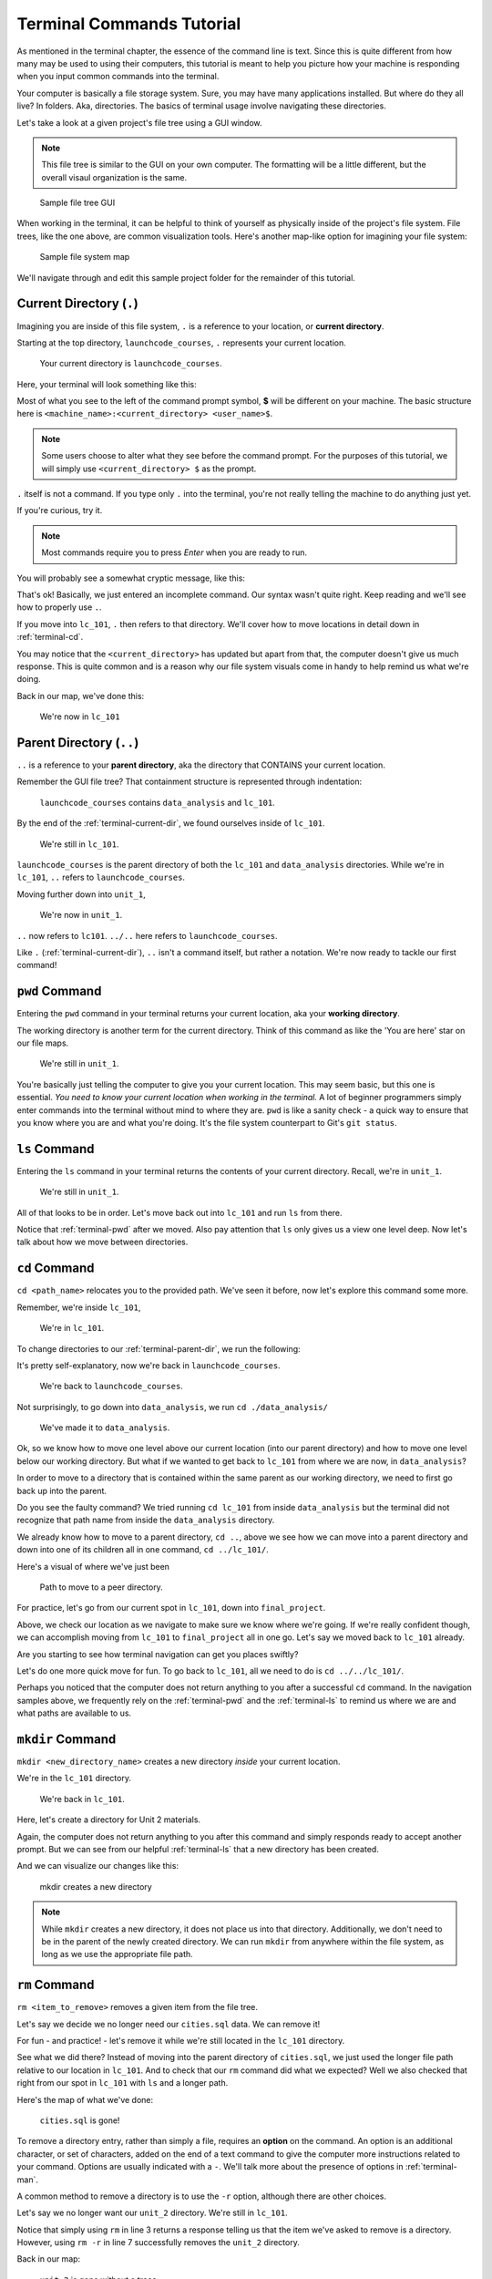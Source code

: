 .. _terminal-commands-tutorial:

Terminal Commands Tutorial
==========================

As mentioned in the terminal chapter, the essence of the command line is
text. Since this is quite different from how many may be used to using
their computers, this tutorial is meant to help you picture how your
machine is responding when you input common commands into the terminal.

Your computer is basically a file storage system. Sure, you may have many
applications installed. But where do they all live? In folders. Aka,
directories. The basics of terminal usage involve navigating these
directories.

Let's take a look at a given project's file tree using a GUI window.  

.. admonition:: Note

   This file tree is similar to the GUI on your own computer.  
   The formatting will be a little different, but the overall visaul organization is the same.



.. figure:: ./figures/GUI_start.png
   :scale: 75%
   :alt: File tree in the Finder GUI
   

   Sample file tree GUI

When working in the terminal, it can be helpful to think of yourself as
physically inside of the project's file system. File trees, like the one
above, are common visualization tools. Here's another map-like option
for imagining your file system:

.. figure:: ./figures/init.png
   :alt: Sample file system map

   Sample file system map

We'll navigate through and edit this sample project folder for the
remainder of this tutorial.

.. _terminal-current-dir:

Current Directory (``.``)
-------------------------

Imagining you are inside of this file system, ``.`` is a reference
to your location, or **current directory**.

Starting at the top directory, ``launchcode_courses``, ``.`` represents
your current location.

.. figure:: ./figures/locate_launchcode_courses.png
   :alt: Inside top directory

   Your current directory is ``launchcode_courses``.

Here, your terminal will look something like this:

.. sourcecode:: bash
   :linenos:

   computer:launchcode_courses user$


Most of what you see to the left of the command prompt symbol,
**$** will be different on your machine. The basic structure here is
``<machine_name>:<current_directory> <user_name>$``.

.. note::

   Some users choose to alter what they see before the command prompt.
   For the purposes of this tutorial, we will simply use
   ``<current_directory> $`` as the prompt.


``.`` itself is not a command. If you type only ``.`` into the terminal,
you're not really telling the machine to do anything just yet.

If you're curious, try it.

.. note::

   Most commands require you to press *Enter* when you are ready to run.


You will probably see a somewhat cryptic message, like this:

.. sourcecode:: bash
   :linenos:

   launchcode_courses $ .
   bash: .: filename argument required
   .: usage: . filename [arguments]
   launchcode_courses $

That's ok! Basically, we just entered an incomplete command. Our syntax
wasn't quite right. Keep reading and we'll see how to properly use ``.``.

If you move into ``lc_101``, ``.`` then refers to that directory. We'll
cover how to move locations in detail down in :ref:`terminal-cd`.

.. sourcecode:: bash
   :linenos:

   launchcode_courses $ cd ./lc_101/
   lc_101 $

You may notice that the ``<current_directory>`` has updated but apart from
that, the computer doesn't give us much response. This is quite common
and is a reason why our file system visuals come in handy to help remind
us what we're doing.

Back in our map, we've done this:

.. figure:: ./figures/lc101_current_dir.png
   :alt: Current directory lc_101

   We're now in ``lc_101``

.. _terminal-parent-dir:

Parent Directory (``..``)
-------------------------

``..`` is a reference to your **parent directory**, aka the directory
that CONTAINS your current location.

Remember the GUI file tree? That containment structure is represented 
through indentation:

.. figure:: ./figures/GUI_start.png
   :scale: 75%
   :alt: File tree in GUI

   ``launchcode_courses`` contains ``data_analysis`` and ``lc_101``.


By the end of the :ref:`terminal-current-dir`, we found ourselves inside
of ``lc_101``.

.. figure:: ./figures/lc101_current_dir.png
   :alt: Current directory lc_101

   We're still in ``lc_101``.

``launchcode_courses`` is the parent directory of both the ``lc_101`` and
``data_analysis`` directories. While we're in ``lc_101``, ``..`` refers to
``launchcode_courses``.

Moving further down into ``unit_1``,

.. sourcecode:: bash
   :linenos:

   lc_101 $ cd ./unit_1/
   unit_1 $

.. figure:: ./figures/unit1_current_dir.png
   :alt: unit_1 location

   We're now in ``unit_1``.

``..`` now refers to ``lc101``.
``../..`` here refers to ``launchcode_courses``.

Like ``.`` (:ref:`terminal-current-dir`), ``..`` isn't a command itself, but
rather a notation. We're now ready to tackle our first command!

.. _terminal-pwd:

``pwd`` Command
---------------

Entering the ``pwd`` command in your terminal returns your current
location, aka your **working directory**.

.. sourcecode:: bash
   :linenos:

   unit_1 $ pwd
   /launchcode_courses/lc_101/unit_1
   unit_1 $

The working directory is another term for the current directory. Think of this
command as like the 'You are here' star on our file maps.

.. figure:: ./figures/unit1_current_dir.png
   :alt: unit_1 location

   We're still in ``unit_1``.

You're basically just telling the computer to give you your current location.
This may seem basic, but this one is essential. *You need to know your current
location when working in the terminal.* A lot of beginner programmers simply
enter commands into the terminal without mind to where they are. ``pwd`` is
like a sanity check - a quick way to ensure that you know where you are and
what you're doing. It's the file system counterpart to Git's ``git status``.

.. _terminal-ls:

``ls`` Command
--------------

Entering the ``ls`` command in your terminal returns the contents of your
current directory. Recall, we're in ``unit_1``.

.. figure:: ./figures/unit1_current_dir.png
   :alt: unit_1 location

   We're still in ``unit_1``.

.. sourcecode:: bash
   :linenos:

   unit_1 $ pwd
   /launchcode_courses/lc_101/unit_1
   unit_1 $ ls
   about_me.html    hello_world.js  styles.css

All of that looks to be in order. Let's move back out into ``lc_101`` and run
``ls`` from there.

.. sourcecode:: bash
   :linenos:

   unit_1 $ pwd
   /launchcode_courses/lc_101/unit_1
   unit_1 $ ls
   about_me.html    hello_world.js  styles.css
   unit_1 $ cd ..
   lc_101 $ pwd
   /launchcode_courses/lc_101
   lc_101 $ ls
   unit_1
   lc_101 $

Notice that :ref:`terminal-pwd` after we moved. Also pay attention that ``ls``
only gives us a view one level deep. Now let's talk about how we move between
directories.

.. _terminal-cd:

``cd`` Command
--------------

``cd <path_name>`` relocates you to the provided path. We've seen it before,
now let's explore this command some more.

Remember, we're inside ``lc_101``,

.. figure:: ./figures/lc101_current_dir.png
   :alt: lc101 location

   We're in ``lc_101``.


To change directories to our :ref:`terminal-parent-dir`, we run the following:

.. sourcecode:: bash
   :linenos:

   lc_101 $ pwd
   /launchcode_courses/lc_101
   lc_101 $ cd ..
   launchcode_courses $ pwd
   /launchcode_courses
   launchcode_courses $

It's pretty self-explanatory, now we're back in ``launchcode_courses``.

.. figure:: ./figures/locate_launchcode_courses.png
   :alt: launchcode_courses location

   We're back to ``launchcode_courses``.

Not surprisingly, to go down into ``data_analysis``, we run
``cd ./data_analysis/``

.. sourcecode:: bash
   :linenos:

   launchcode_courses $ pwd
   /launchcode_courses
   launchcode_courses $ cd ./data_analysis/
   data_analysis $ pwd
   /launchcode_courses/data_analysis
   data_analysis $

.. figure:: ./figures/locate_data_analysis.png
   :alt: inside data_analysis

   We've made it to ``data_analysis``.

Ok, so we know how to move one level above our current location (into our
parent directory) and how to move one level below our working directory. But
what if we wanted to get back to ``lc_101`` from where we are now, in
``data_analysis``?

In order to move to a directory that is contained within the same parent as our
working directory, we need to first go back up into the parent.

.. sourcecode:: bash
   :linenos:

   data_analysis $ pwd
   /launchcode_courses/data_analysis
   data_analysis $ cd lc_101
   bash: cd: lc_101: No such file or directory
   data_analysis $ pwd
   /launchcode_courses/data_analysis
   data_analysis $ cd ../lc_101/
   lc_101 $ pwd
   /launchcode_courses/lc_101
   lc_101 $

Do you see the faulty command? We tried running ``cd lc_101`` from inside
``data_analysis`` but the terminal did not recognize that path name from inside
the ``data_analysis`` directory.

We already know how to move to a parent directory, ``cd ..``, above we see how
we can move into a parent directory and down into one of its children all in
one command, ``cd ../lc_101/``.

Here's a visual of where we've just been

.. figure:: ./figures/cd_sibling.png
   :alt: path to a peer directory

   Path to move to a peer directory.

For practice, let's go from our current spot in ``lc_101``, down into
``final_project``.

.. sourcecode:: bash
   :linenos:

   lc_101 $ pwd
   /launchcode_courses/lc_101
   lc_101 $ cd ..
   launchcode_courses $ pwd
   /launchcode_courses
   launchcode_courses $ ls
   data_analysis    lc_101
   launchcode_courses $ cd data_analysis/
   data_analysis $ ls
   cities.sql   final_project   lakes.json
   data_analysis $ cd final_project/
   final_project $ pwd
   launchcode_courses/data_analysis/final_project
   final_project $


Above, we check our location as we navigate to make sure we know where we're
going. If we're really confident though, we can accomplish moving from
``lc_101`` to ``final_project`` all in one go. Let's say we moved back to
``lc_101`` already.

.. sourcecode:: bash
   :linenos:

   lc_101 $ pwd
   /launchcode_courses/lc_101
   lc_101 $ cd ../data_analysis/final_project/
   final_project $ pwd
   launchcode_courses/data_analysis/final_project
   final_project $

Are you starting to see how terminal navigation can get you places
swiftly?

Let's do one more quick move for fun. To go back to ``lc_101``,
all we need to do is ``cd ../../lc_101/``.

.. sourcecode:: bash
   :linenos:

   final_project $ pwd
   launchcode_courses/data_analysis/final_project
   final_project $ cd ../../lc_101/
   lc_101 $ pwd
   launchcode_courses/lc_101
   lc_101 $

Perhaps you noticed that the computer does not return anything to you after a
successful ``cd`` command. In the navigation samples above, we frequently rely
on the  :ref:`terminal-pwd` and the :ref:`terminal-ls` to remind us where we
are and what paths are available to us.

.. _terminal-mkdir:

``mkdir`` Command
-----------------

``mkdir <new_directory_name>`` creates a new directory *inside* your current
location.

We're in the ``lc_101`` directory.

.. figure:: ./figures/lc101_current_dir.png
   :alt: lc_101 location

   We're back in ``lc_101``.

Here, let's create a directory for Unit 2 materials.

.. sourcecode:: bash
   :linenos:

   lc_101 $ pwd
   launchcode_courses/lc_101
   lc_101 $ ls
   unit_1
   lc_101 $ mkdir unit_2
   lc_101 $ ls
   unit_1   unit_2
   lc_101 $

Again, the computer does not return anything to you after this command and
simply responds ready to accept another prompt. But we can see from our helpful
:ref:`terminal-ls` that a new directory has been created.

And we can visualize our changes like this:

.. figure:: ./figures/new_unit2.png
   :alt: Sample file tree with a new directory

   mkdir creates a new directory

.. note::

   While ``mkdir`` creates a new directory, it does not place us into that directory.
   Additionally, we don't need to be in the parent of the newly created directory.
   We can run ``mkdir`` from anywhere within the file system, as long as we use the
   appropriate file path.


.. _terminal-rm:

``rm`` Command
--------------

``rm <item_to_remove>`` removes a given item from the file tree.

Let's say we decide we no longer need our ``cities.sql`` data. We can remove
it!

For fun - and practice! - let's remove it while we're still located in the
``lc_101`` directory.

.. sourcecode:: bash
   :linenos:

   lc_101 $ pwd
   launchcode_courses/lc_101
   lc_101 $ rm ../data_analysis/cities.sql
   lc_101 $ pwd
   launchcode_courses/lc_101
   lc_101 $ ls ../data_analysis/
   final_project    lakes.json
   lc_101 $

See what we did there? Instead of moving into the parent directory of
``cities.sql``, we just used the longer file path relative to our location in
``lc_101``. And to check that our ``rm`` command did what we expected? Well we
also checked that right from  our spot in ``lc_101`` with ``ls`` and a longer
path.

Here's the map of what we've done:

.. figure:: ./figures/rm_cities.png
   :alt: Removing cities.sql from the tree

   ``cities.sql`` is gone!

To remove a directory entry, rather than simply a file, requires an **option**
on the command. An option is an additional character, or set of characters,
added on the end of a text command to give the computer more instructions
related to your command. Options are usually indicated with a ``-``. We'll talk
more about the presence of options in :ref:`terminal-man`.

A common method to remove a directory is to use the ``-r`` option, although
there are other choices.

Let's say we no longer want our ``unit_2`` directory. We're still in
``lc_101``.

.. sourcecode:: bash
   :linenos:

   lc_101 $ ls
   unit_1   unit_2
   lc_101 $ rm unit_2
   rm: unit_2: is a directory
   lc_101 $ ls
   unit_1   unit_2
   lc_101 $ rm -r unit_2
   lc_101 $ ls
   unit_1
   lc_101 $


Notice that simply using ``rm`` in line 3 returns a response telling us that
the item we've asked to remove is a directory. However, using ``rm -r`` in line
7 successfully removes the ``unit_2`` directory.

Back in our map:

.. figure:: ./figures/rm_unit2.png
   :alt: Sample file tree with a directory removed

   ``unit_2`` is gone without a trace

.. _terminal-cp:

``cp`` Command
--------------

``cp <source_path> <target_path>`` copies the item at the source and puts it in
the target path. The item can be a file or whole directory and is named within
its own source path.

Take our sample file tree above. We're still in ``lc_101`` and say we want to
copy our ``lakes.json`` file and place that copy inside the ``final_project``
directory.

.. sourcecode:: bash
   :linenos:

   lc_101 $ pwd
   launchcode_courses/lc_101
   lc_101 $ cd ../data_analysis/
   data_analysis $ pwd
   launchcode_courses/data_analysis
   data_analysis $ ls
   final_project    lakes.json
   data_analysis $ cp ./lakes.json ./final_project/
   data_analysis $ ls
   final_project    lakes.json
   data_analysis $ ls ./final_project/
   lakes.json
   data_analysis $

We didn't need to ``cd`` into ``data_analysis`` but since we are dealing with a
file contained within it, it made sense to do so. Once we ran our ``cp``
command, we checked the contents of both ``data_analysis`` and
``data_analysis/final_project`` to verify the copy was made.

And of course, now there are two ``lakes.json``.

.. figure:: ./figures/cp_lakes.png
   :alt: Copy of lakes.json

   ``lakes.json`` double take

We can think of ``cp`` as basically copy *and* paste, since the target path is
included in the command.

.. _terminal-mv:

``mv`` Command
--------------

``mv <item_to_move> <target_path>`` moves an item to the provided target path.
The item being moved can be a single file or a whole directory. When referring
to the item being moved, its source path is required, just like the
:ref:`terminal-cp`.

Still in ``data_analysis``, lets move ``data_analysis/lakes.json`` into
``lc_101``.

.. sourcecode:: bash
   :linenos:

   data_analysis $ mv ./lakes.json ../lc_101/
   data_analysis $ pwd
   launchcode_courses/data_analysis
   data_analysis $ ls
   final_project
   data_analysis $ ls ../lc_101/
   lakes.json   unit_1
   data_analysis $

As usual, we use ``ls`` to verify our results. Now our map looks like the
following:

.. figure:: ./figures/mv_lakes.png
   :alt: Moving lakes.json to lc101

   ``mv`` moves one of the ``lakes.json``.

.. _terminal-touch:

``touch`` Command
-----------------

``touch <new_file_name>`` creates a new file.

Back in ``data_analysis``, lets add a new ``cafes.json`` file to our directory.

.. sourcecode:: bash
   :linenos:

   data_analysis $ pwd
   launchcode_courses/data_analysis
   data_analysis $ ls
   final_project
   data_analysis $ touch cafes.json
   data_analysis $ ls
   cafes.json    final_project
   data_analysis $

Here's what that gives us:

.. figure:: ./figures/touch_cafes.png
   :alt: A new file

   ``touch`` adds a file


Here's what that looks like in the GUI:

.. figure:: ./figures/GUI_end.png
   :scale: 75%
   :alt: a new file added to data_analysis

.. _terminal-clear:

``clear`` Command
-----------------

``clear`` wipes your terminal window of any previously run commands
and outputs in case you need a clean screen to think straight.

You probably won't encounter a scenario where you *need* to clear your
terminal, but it can be a nice command to know if you're a minimalist.

There's no change to our file map to show when this command is run. And in the
terminal window, as soon as enter is hit, the command results in what looks
like a new window.

.. sourcecode:: bash
   :linenos:

   data_analysis $

.. _terminal-man:

``man`` Command
---------------

``man`` is your best friend in the terminal. Running ``man <command>`` gives you a manual
entry of what that command does, what options it takes, and more
documentation than you could ever need. It's so thorough, it makes this
guide blush. Any command you think you may need, but you're not sure how
to use it, or maybe you want to do something specific and are wondering if
there's a specialized option for it, use ``man`` to get more info!

Practice looking up some of the commands you know; maybe you'll learn a
new option or two!

Some other terminal stuff you should know when using the manual:

#. Scrolling: Some entries are very long! They will probably need to be
   scrolled through. You'll know there's more to read if you see ``:`` at the
   bottom of your terminal window. You can use your keyboard's arrow keys to
   navigate the entry. If you reach the bottom of the entry,
   you'll see a line that reads ``END``.

#. Exiting: Once you're finished reading, you'll need to exit the manual page
   using the :ref:`terminal-q` command.

.. admonition:: Tip
   
   Git bash does NOT support ``man``.  Instead, ``<command> --help`` will provide a scaled down altenative.

.. _terminal-exiting-programs:

Exiting Programs
----------------

.. _terminal-ctrlc:

``ctrl + c`` Details
^^^^^^^^^^^^^^^^^^^^

*ctrl + c* can be used to exit a running program.

Some programs take different commands to exit. *ctrl + c* is sometimes the
command to quit a running program and other times used to prompt the running
program for an different exit command.

.. _terminal-q:

``q``
^^^^^

``q`` is another command for exiting a running program. Notably, it is needed
to exit the :ref:`terminal-man` pages.



